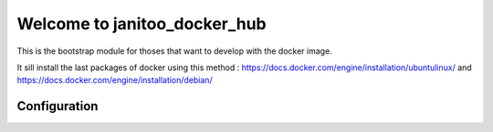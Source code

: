 =============================
Welcome to janitoo_docker_hub
=============================

This is the bootstrap module for thoses that want to develop with the docker image.

It sill install the last packages of docker using this method : https://docs.docker.com/engine/installation/ubuntulinux/ and https://docs.docker.com/engine/installation/debian/

Configuration
=============



